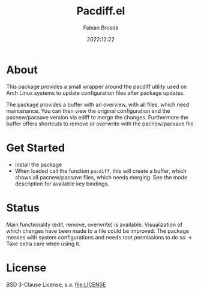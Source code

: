 #+title: Pacdiff.el
#+author: Fabian Brosda
#+date: 2022:12:22

* About
This package provides a small wrapper around the pacdiff utility used
on Arch Linux systems to update configuration files after package
updates.

The package provides a buffer with an overview, with all files, which
need maintenance.  You can then view the original configuration and
the pacnew/pacsave version via ediff to merge the changes.
Furthermore the buffer offers shortcuts to remove or overwrite with
the pacnew/pacsave file.

* Get Started
- Install the package
- When loaded call the function ~pacdiff~, this will create a buffer,
  which shows all pacnew/pacsave files, which needs merging.  See the
  mode description for available key bindings.


* Status
Main functionality (edit, remove, overwrite) is available.
Visualization of which changes have been made to a file could be
improved.  The package messes with system configurations and needs
root permissions to do so -> Take extra care when using it.

* License
BSD 3-Clause License, s.a. [[file:LICENSE]]
